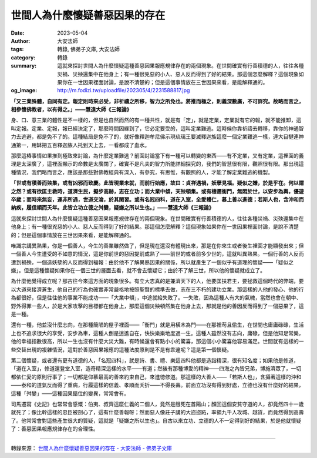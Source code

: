 世間人為什麼懷疑善惡因果的存在
##############################

:date: 2023-05-04
:author: 大安法師
:tags: 轉錄, 佛弟子文庫, 大安法師
:category: 轉錄
:summary: 這就來探討世間人為什麼懷疑這種善惡因果報應規律存在的兩個現象。在世間確實有行善積德的人，往往各種災禍、災殃還集中在他身上；有一種很兇惡的小人、惡人反而得到了好的結果。那這個怎麼解釋？這個現象如果你在一世因果裡面討論，是說不清楚的；但是這個事情放在三世因果來看，是能解釋通的。
:og_image: http://m.fodizi.tw/uploadfile/202305/4/2231588817.jpg


.. image:: http://m.fodizi.tw/uploadfile/202305/4/2231588817.jpg
   :align: center
   :alt: 世間人為什麼懷疑善惡因果的存在

**「又三業殊體，自同有定。報定則時來必受，非祈禱之所移，智力之所免也。將推而極之，則義深數廣，不可詳究。故略而言之，相參懷佛教者，以有得之。」——慧遠大師《三報論》**

身、口、意三業的體性是不一樣的，但是也自然而然的有一種共性，就是有「定」，就是定業，定業就有它的報，就不能推卸，這叫定報。定業、定報，報已經決定了，那麼時間因緣到了，它必定要受的，這叫定業難逃。這時候你靠祈禱去轉移，靠你的神通智力去逃避，都是免不了的。這種結局是免不了的，就好像釋迦牟尼佛示現琉璃王要滅釋迦族這麼一個定業難逃一樣，連大目犍連神通第一，用缽把五百釋迦族人托到天上去，一看都成了血水。

那麼這樁事情如果推到極致來討論，為什麼定業難逃？前面討論當下有一種可以轉變的東西——有不定業，又有定業，這裡面的義理是太深廣了，這裡面顯示的命數是太廣闊了，確實不是凡夫的智力所能詳細探究的，我們的智慧很有限，觀照很有限。那出現這種情況，我們略而言之，應該是那些對佛教經典有深入，有參究，有思惟，有觀照的人，才能了解定業難逃的機製。

**「世或有積善而殃集，或有凶邪而致慶。此皆現業未就，而前行始應，故曰：貞祥遇禍，妖孽見福。疑似之嫌，於是乎在。何以謂之然？或有欲匡主救時，道濟生民，擬步高跡，志在立功；而大業中傾，天殃頓集。或有棲遲衡門，無悶於世，以安步為輿，優遊卒歲；而時來無妄，運非所遇，世道交淪，於其閑習。或有名冠四科，道在入室，全愛體仁，慕上善以進德；若斯人也，含沖和而納疾，履信順而夭年。此皆立功立德之舛變，疑嫌之所以生也。」——慧遠大師《三報論》**

這就來探討世間人為什麼懷疑這種善惡因果報應規律存在的兩個現象。在世間確實有行善積德的人，往往各種災禍、災殃還集中在他身上；有一種很兇惡的小人、惡人反而得到了好的結果。那這個怎麼解釋？這個現象如果你在一世因果裡面討論，是說不清楚的；但是這個事情放在三世因果來看，是能解釋通的。

唯識宗講異熟果，你是一個善人，今生的善業雖然做了，但是現在還沒有體現出來，那是在你來生或者後生裡面才能顯發出來；但一個善人今生遭受的不如意的情況，這是你前世的惡因提前成熟了——前世的或者前多少世的，這就叫異熟果。一個行善的人反而遭到禍殃，一個造妖孽的人反而得到福報：由於他不了解異熟因果的關係，所以就產生了一個似乎有道理的懷疑——「疑似之嫌」。但是這種懷疑如果你在一個三世的層面去看，就不會去懷疑它；由於不了解三世，所以他的懷疑就成立了。

為什麼他覺得成立呢？那古往今來這方面的現象很多。有立大志真的是兼濟天下的人，他要匡扶君主，要拯救這個時代的弊端，要以大道來接濟蒼生，他自己的行為也確實非常嚴格地按照聖賢的標準去做，志在三不朽的建功立業。那這樣的人他的發心、他的行為都很好，但是往往他的事業不能成功——「大業中傾」，中途就給失敗了。一失敗，因為這種人有大的氣魄，當然也會在朝中、野外得罪一些人，於是大家攻擊的目標都在他身上，那麼這個災殃頓然集在他身上去，那就是他的善因反而得到了一個惡果了，這是一種。

還有一種，他並沒什麼志向，在那種簡陋的屋子裡面——「衡門」就是用橫木為門——在那裡苟且偷生，在世間也庸庸碌碌，生活上也不追求很大的享受，安步為車，這種人倒是逍遙自在，快快樂樂地度過一生。這種人雖然沒有志向，庸碌，但是他知足常樂，他的幸福指數很高，所以一生也沒有什麼大災大難，有時候還會有點小小的驚喜，那這個小小驚喜他容易滿足。世間就有這樣的一些交替出現的複雜情況，這對於善惡因果報應的這種法度原則是不是有乖違呢？這是第一個懷疑。

第二個懷疑，或者還有更有道德的人，「名冠四科」，就是詩、書、禮、樂這四科他都是造詣精深，很有知名度；如果他是修道，「道在入室」，修道還登堂入室，造奇精深這樣的水平——有道；然後有那種博愛的精神——四海之內皆兄弟，博施濟眾了，一切都依仁愛的原則行事了；一切都是仰慕最高的善來約束自己，來進徳修道。那這樣的大善人——「若斯人也」，含攝著這樣的沖和——泰和的道氣反而得了重病，行履這樣的信義、孝順而夭折——不得長壽。前面立功沒有得到好處，立德也沒有什麼好的結果，這種「舛變」——這種因果錯位的變異，常常會有。

司馬遷寫《史記》也常常會感慨：伯夷、叔齊這麼仁義的二個人，竟然是餓死在首陽山；顏回這個安貧守道的人，卻竟然四十一歲就死了；像比幹這樣的忠臣被剖心了，這有什麼善報呀；然而惡人像莊子講的大盜盜跖，率領九千人攻城、越貨，而竟然得到高壽了。他常常會對這些產生很大的質疑，這就是「疑嫌之所以生也」。自古以來立功、立德的人不一定得到好的結果，於是他就懷疑了：善惡因果報應規律存在的合理性。

----

轉錄來源：
`世間人為什麼懷疑善惡因果的存在 - 大安法師 - 佛弟子文庫 <http://m.fodizi.tw/qt/daanfashi/26644.html>`_
